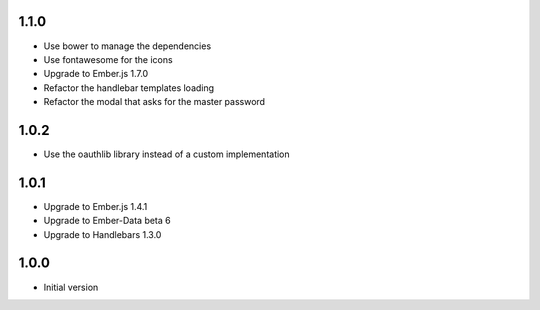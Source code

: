 1.1.0
-----

- Use bower to manage the dependencies
- Use fontawesome for the icons
- Upgrade to Ember.js 1.7.0
- Refactor the handlebar templates loading
- Refactor the modal that asks for the master password

1.0.2
-----

-  Use the oauthlib library instead of a custom implementation

1.0.1
-----

- Upgrade to Ember.js 1.4.1
- Upgrade to Ember-Data beta 6
- Upgrade to Handlebars 1.3.0

1.0.0
-----

-  Initial version
